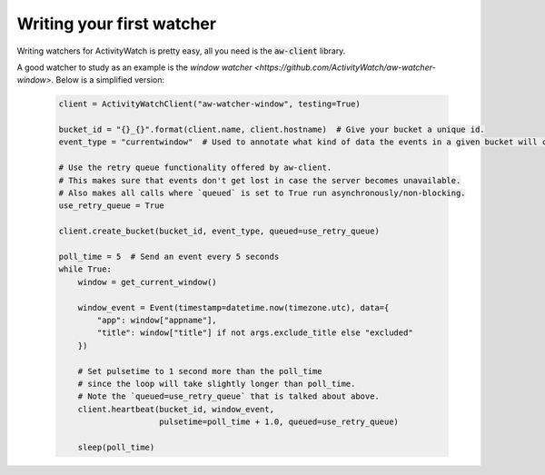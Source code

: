 Writing your first watcher
==========================

Writing watchers for ActivityWatch is pretty easy, all you need is the :code:`aw-client` library.

A good watcher to study as an example is the `window watcher <https://github.com/ActivityWatch/aw-watcher-window>`.
Below is a simplified version:

 .. code-block:: python

    client = ActivityWatchClient("aw-watcher-window", testing=True)

    bucket_id = "{}_{}".format(client.name, client.hostname)  # Give your bucket a unique id.
    event_type = "currentwindow"  # Used to annotate what kind of data the events in a given bucket will contain.

    # Use the retry queue functionality offered by aw-client.
    # This makes sure that events don't get lost in case the server becomes unavailable.
    # Also makes all calls where `queued` is set to True run asynchronously/non-blocking.
    use_retry_queue = True

    client.create_bucket(bucket_id, event_type, queued=use_retry_queue)

    poll_time = 5  # Send an event every 5 seconds
    while True:
        window = get_current_window()

        window_event = Event(timestamp=datetime.now(timezone.utc), data={
            "app": window["appname"],
            "title": window["title"] if not args.exclude_title else "excluded"
        })

        # Set pulsetime to 1 second more than the poll_time
        # since the loop will take slightly longer than poll_time.
        # Note the `queued=use_retry_queue` that is talked about above.
        client.heartbeat(bucket_id, window_event,
                         pulsetime=poll_time + 1.0, queued=use_retry_queue)

        sleep(poll_time)



